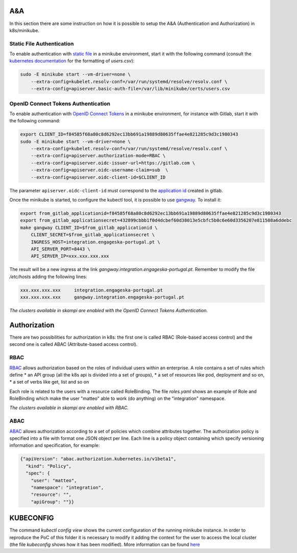 A&A
===
In this section there are some instruction on how it is possible to setup the A&A (Authentication and Authorization) in k8s/minikube. 

Static File Authentication
--------------------------

To enable authentication with `static file <https://kubernetes.io/docs/reference/access-authn-authz/authentication/#static-password-file>`_ in a minikube environment, start it with the following command (consult the `kubernetes documentation <https://kubernetes.io/docs/reference/access-authn-authz/authentication/#static-password-file>`_ for the formatting of `users.csv`):

.. code-block:: bash

    sudo -E minikube start --vm-driver=none \
        --extra-config=kubelet.resolv-conf=/var/run/systemd/resolve/resolv.conf \
        --extra-config=apiserver.basic-auth-file=/var/lib/minikube/certs/users.csv

OpenID Connect Tokens Authentication
------------------------------------

To enable authentication with `OpenID Connect Tokens <https://kubernetes.io/docs/reference/access-authn-authz/authentication/#openid-connect-tokens)>`_ in a minikube environment, for instance with Gitlab, start it with the following command:

.. code-block:: bash

    export CLIENT_ID=f84585f68a80c8d6292ec13bb691a19889d80635ffae4e821285c9d3c1980343
    sudo -E minikube start --vm-driver=none \
        --extra-config=kubelet.resolv-conf=/var/run/systemd/resolve/resolv.conf \
        --extra-config=apiserver.authorization-mode=RBAC \
        --extra-config=apiserver.oidc-issuer-url=https://gitlab.com \
        --extra-config=apiserver.oidc-username-claim=sub  \
        --extra-config=apiserver.oidc-client-id=$CLIENT_ID

The parameter ``apiserver.oidc-client-id`` must correspond to the `application id <https://gitlab.com/profile/applications>`_ created in gitlab.

Once the minikube is started, to configure the kubectl tool, it is possible to use `gangway <https://github.com/heptiolabs/gangway>`_. To install it:

.. code-block:: bash

    export from_gitlab_applicationid=f84585f68a80c8d6292ec13bb691a19889d80635ffae4e821285c9d3c1980343
    export from_gitlab_applicationsecret=432899cbbb1f0d4dcbef60d38013e5cbfc5b0c6e60d3356207e811508a6ddebc
    make gangway CLIENT_ID=$from_gitlab_applicationid \
        CLIENT_SECRET=$from_gitlab_applicationsecret \
        INGRESS_HOST=integration.engageska-portugal.pt \
        API_SERVER_PORT=8443 \
        API_SERVER_IP=xxx.xxx.xxx.xxx 

The result will be a new ingress at the link `gangway.integration.engageska-portugal.pt`. Remember to modify the file `/etc/hosts` adding the following lines:

.. code-block:: bash

    xxx.xxx.xxx.xxx 	integration.engageska-portugal.pt
    xxx.xxx.xxx.xxx     gangway.integration.engageska-portugal.pt


*The clusters available in skampi are enabled with the OpenID Connect Tokens Authentication.*

Authorization
=============

There are two possibilities for authorization in k8s: the first one is called RBAC (Role-based access control) and the second one is called ABAC (Attribute-based access control).

RBAC
----

`RBAC <https://kubernetes.io/docs/reference/access-authn-authz/rbac/>`_ allows authorization based on the roles of individual users within an enterprise. A role contains a set of rules which define
* an API group (all the k8s api is divided into a set of groups),
* a set of resources like pod, deployment and so on,
* a set of verbs like get, list and so on 

Each role is related to the users with a resource called RoleBinding. The file `roles.yaml` shows an example of Role and RoleBinding which make the user "matteo" able to work (do anything) on the "integration" namespace.

*The clusters available in skampi are enabled with RBAC.*

ABAC
----

`ABAC <https://kubernetes.io/docs/reference/access-authn-authz/abac/>`_ allows authorization according to a set of policies which combine attributes together. The authorization policy is specified into a file with format one JSON object per line. Each line is a policy object containing which specify versioning information and specification, for example:

.. code-block:: JSON

    {"apiVersion": "abac.authorization.kubernetes.io/v1beta1", 
      "kind": "Policy", 
      "spec": {
        "user": "matteo", 
        "namespace": "integration", 
        "resource": "", 
        "apiGroup": ""}}

KUBECONFIG
==========

The command `kubectl config view` shows the current configuration of the running minikube instance. In order to reproduce the PoC of this folder it is necessary to modify it adding the context for the user to access the local cluster (the file `kubeconfig` shows how it has been modified). 
More information can be found `here <https://kubernetes.io/docs/concepts/configuration/organize-cluster-access-kubeconfig/>`_